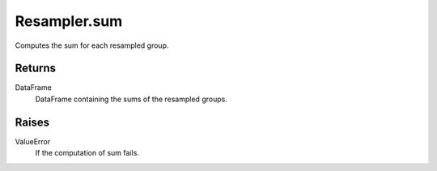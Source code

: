 Resampler.sum
=============

Computes the sum for each resampled group.

Returns
-------
DataFrame
    DataFrame containing the sums of the resampled groups.

Raises
------
ValueError
    If the computation of sum fails.

